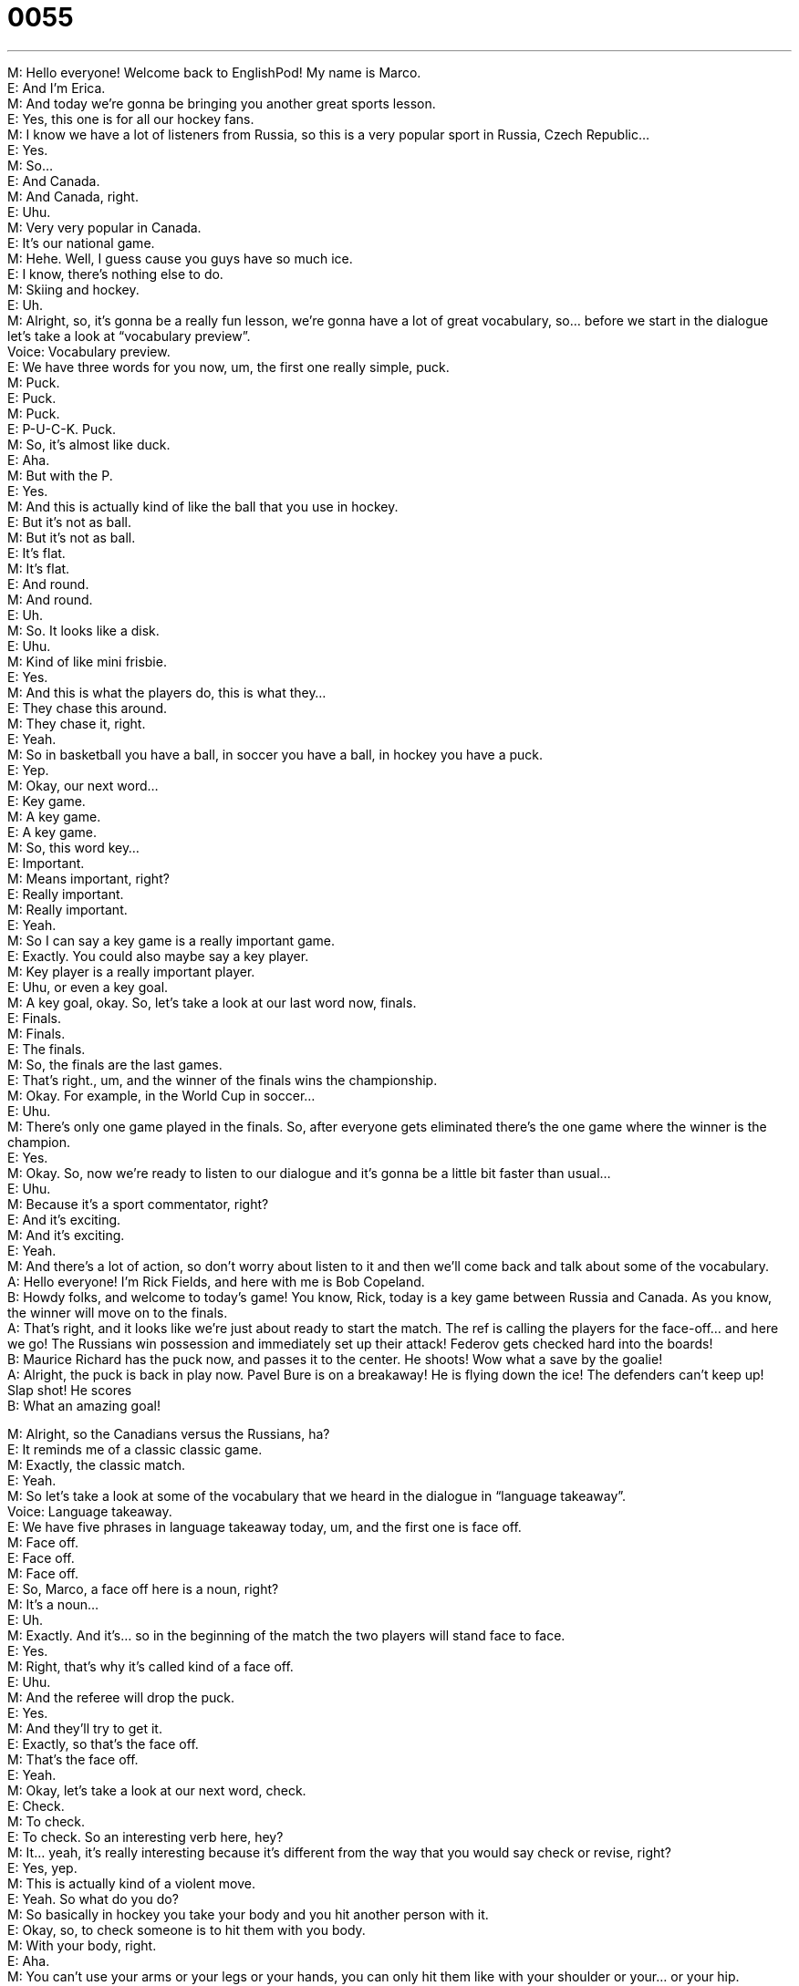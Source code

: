 = 0055
:toc: left
:toclevels: 3
:sectnums:
:stylesheet: ../../../../myAdocCss.css

'''


M: Hello everyone! Welcome back to EnglishPod! My name is Marco. +
E: And I’m Erica. +
M: And today we’re gonna be bringing you another great sports lesson. +
E: Yes, this one is for all our hockey fans. +
M: I know we have a lot of listeners from Russia, so this is a very popular sport in Russia, 
Czech Republic… +
E: Yes. +
M: So… +
E: And Canada. +
M: And Canada, right. +
E: Uhu. +
M: Very very popular in Canada. +
E: It’s our national game. +
M: Hehe. Well, I guess cause you guys have so much ice. +
E: I know, there’s nothing else to do. +
M: Skiing and hockey. +
E: Uh. +
M: Alright, so, it’s gonna be a really fun lesson, we’re gonna have a lot of great vocabulary, 
so… before we start in the dialogue let’s take a look at “vocabulary preview”. +
Voice: Vocabulary preview. +
E: We have three words for you now, um, the first one really simple, puck. +
M: Puck. +
E: Puck. +
M: Puck. +
E: P-U-C-K. Puck. +
M: So, it’s almost like duck. +
E: Aha. +
M: But with the P. +
E: Yes. +
M: And this is actually kind of like the ball that you use in hockey. +
E: But it’s not as ball. +
M: But it’s not as ball. +
E: It’s flat. +
M: It’s flat. +
E: And round. +
M: And round. +
E: Uh. +
M: So. It looks like a disk. +
E: Uhu. +
M: Kind of like mini frisbie. +
E: Yes. +
M: And this is what the players do, this is what they… +
E: They chase this around. +
M: They chase it, right. +
E: Yeah. +
M: So in basketball you have a ball, in soccer you have a ball, in hockey you have a puck. +
E: Yep. +
M: Okay, our next word… +
E: Key game. +
M: A key game. +
E: A key game. +
M: So, this word key… +
E: Important. +
M: Means important, right? +
E: Really important. +
M: Really important. +
E: Yeah. +
M: So I can say a key game is a really important game. +
E: Exactly. You could also maybe say a key player. +
M: Key player is a really important player. +
E: Uhu, or even a key goal. +
M: A key goal, okay. So, let’s take a look at our last word now, finals. +
E: Finals. +
M: Finals. +
E: The finals. +
M: So, the finals are the last games. +
E: That’s right., um, and the winner of the finals wins the championship. +
M: Okay. For example, in the World Cup in soccer… +
E: Uhu. +
M: There’s only one game played in the finals. So, after everyone gets eliminated there’s 
the one game where the winner is the champion. +
E: Yes. +
M: Okay. So, now we’re ready to listen to our dialogue and it’s gonna be a little bit faster 
than usual… +
E: Uhu. +
M: Because it’s a sport commentator, right? +
E: And it’s exciting. +
M: And it’s exciting. +
E: Yeah. +
M: And there’s a lot of action, so don’t worry about listen to it and then we’ll come back and 
talk about some of the vocabulary. +
A: Hello everyone! I’m Rick Fields, and here with me 
is Bob Copeland. +
B: Howdy folks, and welcome to today’s game! You 
know, Rick, today is a key game between Russia
and Canada. As you know, the winner will move
on to the finals. +
A: That’s right, and it looks like we’re just about ready 
to start the match. The ref is calling the players for
the face-off... and here we go! The Russians win
possession and immediately set up their attack!
Federov gets checked hard into the boards! +
B: Maurice Richard has the puck now, and passes it 
to the center. He shoots! Wow what a save by the
goalie! +
A: Alright, the puck is back in play now. Pavel Bure 
is on a breakaway! He is flying down the ice! The
defenders can’t keep up! Slap shot! He scores +
B: What an amazing goal! 
 
M: Alright, so the Canadians versus the Russians, ha? +
E: It reminds me of a classic classic game. +
M: Exactly, the classic match. +
E: Yeah. +
M: So let’s take a look at some of the vocabulary that we heard in the dialogue in 
“language takeaway”. +
Voice: Language takeaway. +
E: We have five phrases in language takeaway today, um, and the first one is face off. +
M: Face off. +
E: Face off. +
M: Face off. +
E: So, Marco, a face off here is a noun, right? +
M: It’s a noun… +
E: Uh. +
M: Exactly. And it’s… so in the beginning of the match the two players will stand face to 
face. +
E: Yes. +
M: Right, that’s why it’s called kind of a face off. +
E: Uhu. +
M: And the referee will drop the puck. +
E: Yes. +
M: And they’ll try to get it. +
E: Exactly, so that’s the face off. +
M: That’s the face off. +
E: Yeah. +
M: Okay, let’s take a look at our next word, check. +
E: Check. +
M: To check. +
E: To check. So an interesting verb here, hey? +
M: It… yeah, it’s really interesting because it’s different from the way that you would say 
check or revise, right? +
E: Yes, yep. +
M: This is actually kind of a violent move. +
E: Yeah. So what do you do? +
M: So basically in hockey you take your body and you hit another person with it. +
E: Okay, so, to check someone is to hit them with you body. +
M: With your body, right. +
E: Aha. +
M: You can’t use your arms or your legs or your hands, you can only hit them like with your 
shoulder or your… or your hip. +
E: Yeah. +
M: Sort of hip check. +
E: Okay. +
M: So, yeah. It’s very cool. +
E: Alright. +
M: Our net word, goalie. +
E: Goalie. +
M: Goalie. +
E: Goalie. +
M: A goalie is a person. +
E: Right. +
M: And probably the bravest… +
E: Yeah. +
M: Of the hockey match. +
E: No kidding. +
M: So, why don’t you tell us what the goalie does? +
E: Um, the goalie prevents the puck from coming in the net. +
M: From going into the goal, right? +
E: Yeah, so the goalie stops the other team from getting a goal. +
M: A goal. +
E: Yep. +
M: Okay, so, the goalie prevents the goals. +
E: Uhu. +
M: Alright, very interesting. Now, our fourth word is related to goalie. +
E: Yes. +
M: Save. +
E: Save. +
M: Save. +
E: A save. +
M: A save, right? +
E: Yeah, it’s a noun here. +
M: It’s a noun here. So, the goalie makes saves. +
E: That’s right. When he stops a goal he makes a save. +
M: Makes a save, right. +
E: Yeah, yeah. +
M: Okay, we have some examples, so we can understand this form of using save. +
E: Yes. +
Voice: Example one. +
A: That was an unbelievable save! +
Voice: Example two. +
B: The goalie didn’t make the save. +
Voice: Example three. +
C: What a save! The Russians win! +
E: Yeah, a little bit unusual hear that save is a noun instead of a verb but I think those 
examples were helpful. +
M: Uhu. +
E: Uhu. +
M: Now let’s take a look at our last word. Breakaway. +
E: Breakaway. +
M: Breakaway. +
E: A breakaway. +
M: Okay, so you have two words there that we know already. Break. +
E: Yes. +
M: Right. And away. +
E: Yep. +
M: So what do these two words together actually mean? +
E: Well, imagine a group of hockey players all fighting to get the puck, right? +
M: Uhu. +
E: And then one player breaks off… breaks out… +
M: Escapes. +
E: Of the group, yeah, yeah-yeah. And he is… he skates down the ice and he has the puck. +
M: Uhu. +
E: And he’s far away from the other players. +
M: Right, right, so he’s going away from the other players by himself. +
E: Yeah. +
M: Okay, so breakaway. +
E: Uhu. +
M: Alright. So, we’ve looked at a lot of hockey language here. +
E: Yep. +
M: And I think it’s time now to listen to our dialogue again. This time we’re gonna slow it 
down a little bit. +
E: Yes. I think this will help you to understand these words a little bit better. +
A: Hello everyone! I’m Rick Fields, and here with me 
is Bob Copeland. +
B: Howdy folks, and welcome to today’s game! You 
know, Rick, today is a key game between Russia
and Canada. As you know, the winner will move
on to the finals. +
A: That’s right, and it looks like we’re just about ready 
to start the match. The ref is calling the players for
the face-off... and here we go! The Russians win
possession and immediately set up their attack!
Federov gets checked hard into the boards! +
B: Maurice Richard has the puck now, and passes it 
to the center. He shoots! Wow what a save by the
goalie! +
A: Alright, the puck is back in play now. Pavel Bure 
is on a breakaway! He is flying down the ice! The
defenders can’t keep up! Slap shot! He scores +
B: What an amazing goal! 
 
M: Okay, this dialogue is interesting because we have commentators narrating or 
describing what’s happening. +
E: Yeah. +
M: In that moment, right? +
E: Yeah, and they’re using some interesting grammar, aren’t they? +
M: Exactly, they are, because some actions are happening in that moment, but… we noticed 
something a little bit strange. +
E: Alright, well, let’s look at it in “grammar breakdown”. +
Voice: Grammar breakdown. +
M: Okay, let’s listen to this sentence that we previously heard in the dialogue. 
Sentence 1: Maurice Richard has the puck now and passes it to the center, he shoots!
Maurice Richard has the puck now and passes it to the center, he shoots! +
E: I noticed that he’s using the present simple, right? +
M: Yeah. +
E: Yeah, even though the action is now… +
M: Uhu. +
E: It’s in present simple. +
M: Yes, even though the action is happening in that moment he’s not using the present 
progressive… +
E: Yeah. +
M: Or the present continuous [NOTE: present progressive = present continuous] +
E: Yep. +
M: This is because, if you noticed, the actions are very very brief. +
E: And fast. +
M: And fast. +
E: And exciting. +
M: Exactly. +
E: Uhu. +
M: So you… don’t really have enough time to say, for, example, he is shooting… right? +
E: Yes. +
M: Because it’s only one quick action, he shoots the puck very fast. +
E: Uhu. +
M: Right. Or for example, you wouldn’t really say he is passing. +
E: Yeah, he is passing the puck. +
M: Right. It’s just one quick action, he takes it and he passes it and the action is finished. +
E: Yes, I think we can see a few more examples of this. Let’s listen again. 
Sentence 2: The Russians win possession and immediately set up their attack. The Russians
win possession and immediately set up their attack. +
E: Here we can hear that he’s using the present simple again, because these are very 
short actions that finished quickly, right? +
M: Exactly. +
E: And it… it’s actually very very common when you’re describing something you see… +
M: Uhu. +
E: That’s happening now… +
M: Uhu. +
E: That’s really exciting, it’s common to use present simple. +
M: Exactly, if you pay attention, most sporting events are in the same way, right? +
E: Yep, uhu. +
M: Ah, they would describe the actions that are happening in the present simple. +
E: Yep. +
M: Not present progressive. +
E: Yeah, but Marco, you have an example of, um… up some present progressive here, 
right? +
M: Yes, let’s listen to this sentence. 
Sentence 3: He is flying down the ice. He is flying down the ice. +
M: Now, we heard this sentence he is flying down the ice. +
E: Uhu. +
M: Right. Now this one in the progressive. +
E: Yeah, why is that? +
M: Well, first of all, when we say he’s flying down the ice is not that he’s literally flying, 
okay? +
E: No, he’s not in the airplane. +
M: He’s just skating really fast… +
E: Yep. +
M: Right. So we kind of exaggerate and we say oh, he’s flying down the ice, but he’s 
actually skating… +
E: Uhu. +
M: So, this is a progressive action… +
E: So, it’s… +
M: He is doing it. +
E: It’s happening for more than one second. +
M: Yeah. +
E: Yeah. +
M: Exactly. So that’s why we would say he’s flying down the ice instead of he flies 
down the ice. +
E: Yes. +
M: Right. +
E: Yep. +
M: Unless he was like really really really fast. +
E: Yeah. +
M: Okay. +
E: Okay, so here we see that sometimes in English we do use present simple to talk about 
what’s happening now, right? +
M: Uhu. +
E: When it happens really really quickly. +
M: Uhu. +
E: Or when we want to show that it’s really exciting. +
M: Exactly. +
E: Yep. +
M: Makes it much more exciting if we just use the present simple. +
E: Yeah. +
M: Okay, let’s listen to this exciting dialogue one more time and we’ll come back and talk a 
little bit more. +
A: Hello everyone! I’m Rick Fields, and here with me 
is Bob Copeland. +
B: Howdy folks, and welcome to today’s game! You 
know, Rick, today is a key game between Russia
and Canada. As you know, the winner will move
on to the finals. +
A: That’s right, and it looks like we’re just about ready 
to start the match. The ref is calling the players for
the face-off... and here we go! The Russians win
possession and immediately set up their attack!
Federov gets checked hard into the boards! +
B: Maurice Richard has the puck now, and passes it 
to the center. He shoots! Wow what a save by the
goalie! +
A: Alright, the puck is back in play now. Pavel Bure 
is on a breakaway! He is flying down the ice! The
defenders can’t keep up! Slap shot! He scores +
B: What an amazing goal! 
 
M: Alright, so hockey is the Canadian national sport. +
E: Well, actually it isn’t… +
M: It isn’t. +
E: The national sport, yeah. +
M: What is it? +
E: Lacrosse isn’t… +
M: Lacrosse! +
E: Yeah, but anyway, we’re not… we don’t have a lesson about lacrosse today. +
M: Not yet. +
E: No, um, but actually all Canadians love hockey. +
M: Uhu. +
E: Like we start playing hockey when we’re about two years old. +
M: Yeah, I’ve heard that… +
E: Yeah. +
M: I’ve heard that, ah, some Canadian children learn how to skate before they learn 
how to walk. +
E: It’s totally common. +
M: Hehe. Well, it’s a great sport, very very exciting, it’s very fast paced. +
E: Uhu. +
M: And it’s very aggressive, that’s what I like about it. +
E: I know. +
M: Not violent, but very aggressive. +
E: Yep, but you know what, I must tell you that I’m not a good Canadian, um… +
M: You’re not a hockey fan? +
E: No, I’m not. +
M: Really? +
E: Yeah, I really… I really hate hockey. +
M: Why? +
E: Um, I… you know what the puck is so small, it’s hard to see where it is on the ice and it’s 
cold and… these guys are fighting and anyway. +
M: Hehe. Have you ever been on a hockey game? +
E: Yeah, um… +
M: Yeah. +
E: Many times and I just find that the puck is really small. +
M: Hehe. Maybe you just need better seats. +
E: Maybe. +
M: Hehe. Well, what do you guys think about hock? We’ll post some… some videos and 
some pictures of hockey on… on the comment sections, so you more or less see a little bit
more about this really interesting sport and tell us what you think about it. +
E: Yeah. So visit our website englishpod.com and you’ll find some interesting stuff about 
hockey, right? +
M: Exactly. +
E: Um, and also lots of other great lessons. +
M: I exactly… and also if you have any questions or doubts about the lesson you can leave 
your questions on the site. +
E: Uhu. +
M: Alright, we’re out of time, we’ll se you guys next time. +
E: Thanks for listening and… Good bye! +
M: Bye! 
 
